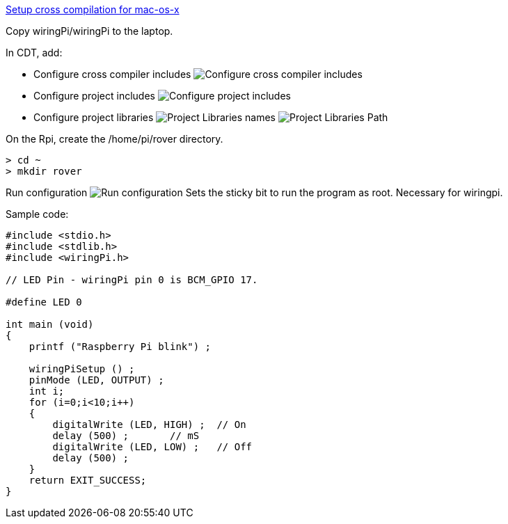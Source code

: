 http://www.welzels.de/blog/en/arm-cross-compiling-with-mac-os-x/[Setup
cross compilation for mac-os-x]

Copy wiringPi/wiringPi to the laptop.

In CDT, add:

* Configure cross compiler includes
image:images/cross_compilation_includes.png[Configure cross compiler includes]
* Configure project includes image:images/project_includes.png[Configure
project includes]
* Configure project libraries image:images/project_libraries.png[Project
Libraries names] image:images/project_library_path.png[Project Libraries Path]

On the Rpi, create the /home/pi/rover directory.

....
> cd ~
> mkdir rover
....

Run configuration image:images/run_configuration.png[Run configuration] Sets
the sticky bit to run the program as root. Necessary for wiringpi.

Sample code:

....
#include <stdio.h>
#include <stdlib.h>
#include <wiringPi.h>

// LED Pin - wiringPi pin 0 is BCM_GPIO 17.

#define LED 0

int main (void)
{
    printf ("Raspberry Pi blink") ;

    wiringPiSetup () ;
    pinMode (LED, OUTPUT) ;
    int i;
    for (i=0;i<10;i++)
    {
        digitalWrite (LED, HIGH) ;  // On
        delay (500) ;       // mS
        digitalWrite (LED, LOW) ;   // Off
        delay (500) ;
    }
    return EXIT_SUCCESS;
}
....
